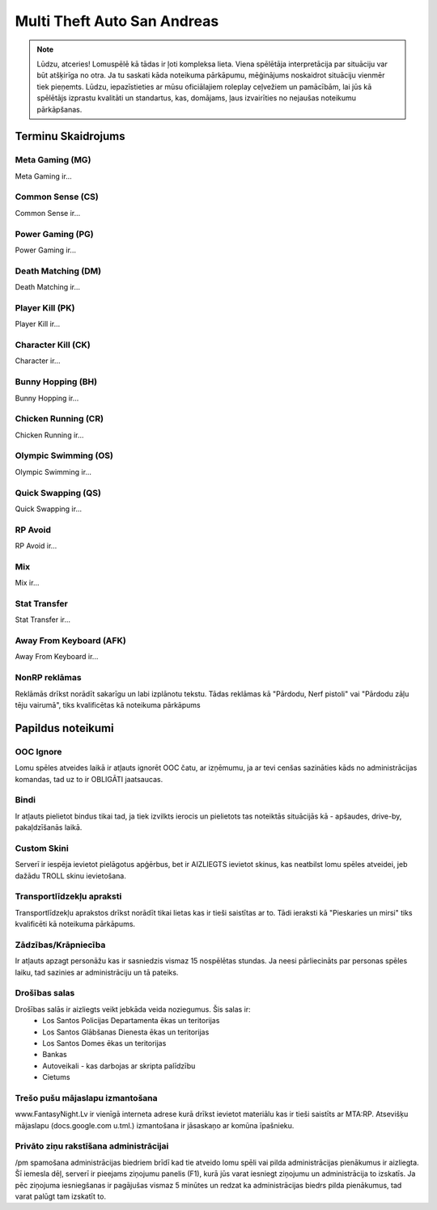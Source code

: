 ############################
Multi Theft Auto San Andreas
############################

.. note::
    Lūdzu, atceries! Lomuspēlē kā tādas ir ļoti kompleksa lieta. Viena spēlētāja interpretācija par situāciju var būt atšķirīga no otra. Ja tu saskati kāda noteikuma pārkāpumu, mēģinājums noskaidrot situāciju vienmēr tiek pieņemts. Lūdzu, iepazīstieties ar mūsu oficiālajiem roleplay ceļvežiem un pamācībām, lai jūs kā spēlētājs izprastu kvalitāti un standartus, kas, domājams, ļaus izvairīties no nejaušas noteikumu pārkāpšanas.
    
    
*******************
Terminu Skaidrojums
*******************
    
Meta Gaming (MG)
=================
Meta Gaming ir...

Common Sense (CS)
=================
Common Sense ir...

Power Gaming (PG)
=================
Power Gaming ir...

Death Matching (DM)
=================
Death Matching ir...

Player Kill (PK)
=================
Player Kill ir...

Character Kill (CK)
=================
Character ir...

Bunny Hopping (BH)
=================
Bunny Hopping ir...

Chicken Running (CR)
=================
Chicken Running ir...

Olympic Swimming (OS)
=================
Olympic Swimming ir...

Quick Swapping (QS)
=================
Quick Swapping ir...

RP Avoid
========
RP Avoid ir...

Mix
===
Mix ir...

Stat Transfer
=============
Stat Transfer ir...

Away From Keyboard (AFK)
========================
Away From Keyboard ir...

NonRP reklāmas
========
Reklāmās drīkst norādīt sakarīgu un labi izplānotu tekstu. Tādas reklāmas kā "Pārdodu, Nerf pistoli" vai "Pārdodu zāļu tēju vairumā", tiks kvalificētas kā noteikuma pārkāpums

******************
Papildus noteikumi
******************

OOC Ignore
==========
Lomu spēles atveides laikā ir atļauts ignorēt OOC čatu, ar izņēmumu, ja ar tevi cenšas sazināties kāds no administrācijas komandas, tad uz to ir OBLIGĀTI jaatsaucas.

Bindi
=====
Ir atļauts pielietot bindus tikai tad, ja tiek izvilkts ierocis un pielietots tas noteiktās situācijās kā - apšaudes, drive-by, pakaļdzīšanās laikā.

Custom Skini
============
Serverī ir iespēja ievietot pielāgotus apģērbus, bet ir AIZLIEGTS ievietot skinus, kas neatbilst lomu spēles atveidei, jeb dažādu TROLL skinu ievietošana.

Transportlīdzekļu apraksti
==========================
Transportlīdzekļu aprakstos drīkst norādīt tikai lietas kas ir tieši saistītas ar to. Tādi ieraksti kā "Pieskaries un mirsi" tiks kvalificēti kā noteikuma pārkāpums.

Zādzības/Krāpniecība
====================
Ir atļauts apzagt personāžu kas ir sasniedzis vismaz 15 nospēlētas stundas. Ja neesi pārliecināts par personas spēles laiku, tad sazinies ar administrāciju un tā pateiks.

Drošības salas
==============
Drošības salās ir aizliegts veikt jebkāda veida noziegumus. Šis salas ir:
    - Los Santos Policijas Departamenta ēkas un teritorijas
    - Los Santos Glābšanas Dienesta ēkas un teritorijas
    - Los Santos Domes ēkas un teritorijas
    - Bankas
    - Autoveikali - kas darbojas ar skripta palīdzību
    - Cietums

Trešo pušu mājaslapu izmantošana
================================
www.FantasyNight.Lv ir vienīgā interneta adrese kurā drīkst ievietot materiālu kas ir tieši saistīts ar MTA:RP. Atsevišķu mājaslapu (docs.google.com u.tml.) izmantošana ir jāsaskaņo ar komūna īpašnieku.

Privāto ziņu rakstīšana administrācijai
=======================================
/pm spamošana administrācijas biedriem brīdī kad tie atveido lomu spēli vai pilda administrācijas pienākumus ir aizliegta. Šī iemesla dēļ, serverī ir pieejams ziņojumu panelis (F1), kurā jūs varat iesniegt ziņojumu un administrācija to izskatīs. Ja pēc ziņojuma iesniegšanas ir pagājušas vismaz 5 minūtes un redzat ka administrācijas biedrs pilda pienākumus, tad varat palūgt tam izskatīt to.
